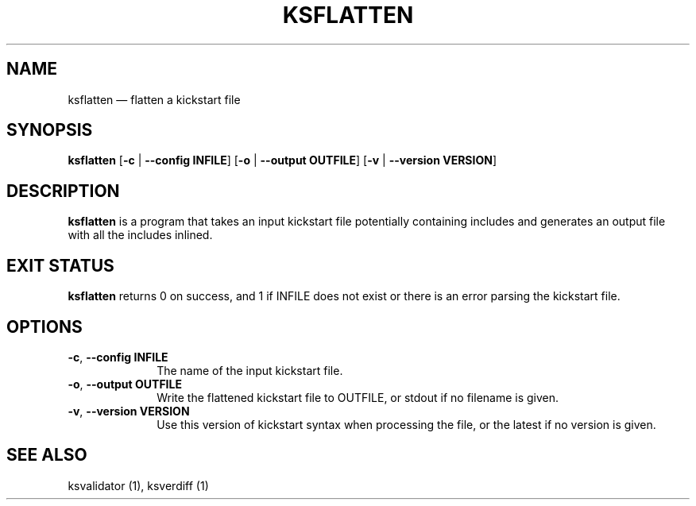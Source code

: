 .TH "KSFLATTEN" "1"
.SH "NAME"
ksflatten \(em flatten a kickstart file
.SH "SYNOPSIS"
.PP
\fBksflatten\fR [\fB\-c\fR | \fB\-\-config INFILE\fP]  [\fB\-o\fR | \fB\-\-output OUTFILE\fP]  [\fB\-v\fR | \fB\-\-version VERSION\fP]
.SH "DESCRIPTION"
.PP
\fBksflatten\fR is a program that takes an input kickstart file potentially containing includes and generates an
output file with all the includes inlined.
.SH "EXIT STATUS"
.PP
\fBksflatten\fR returns 0 on success, and 1 if INFILE does not exist or there is an error parsing the kickstart file.
.SH "OPTIONS"
.IP "\fB\-c\fR, \fB\-\-config INFILE\fP" 10
The name of the input kickstart file.
.IP "\fB\-o\fR, \fB\-\-output OUTFILE\fP" 10
Write the flattened kickstart file to OUTFILE, or stdout if no filename is given.
.IP "\fB\-v\fR, \fB\-\-version VERSION\fP" 10
Use this version of kickstart syntax when processing the file, or the latest if no version is given.
.SH "SEE ALSO"
.PP
ksvalidator (1), ksverdiff (1)

